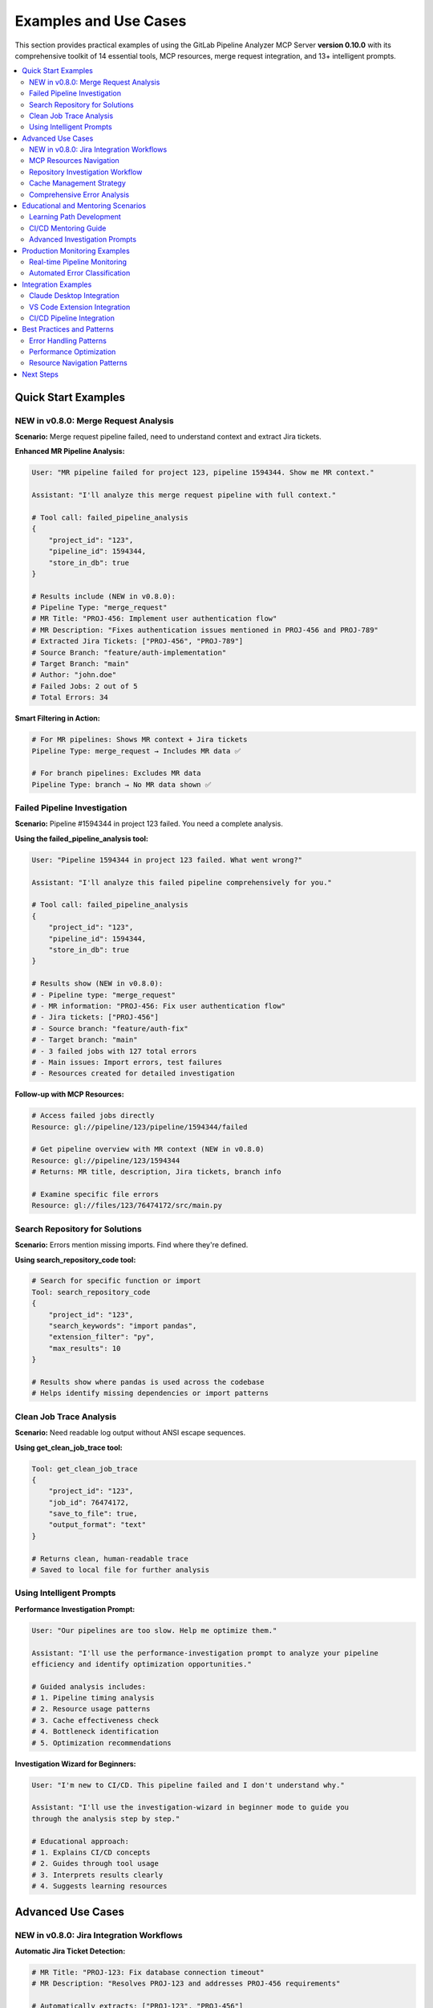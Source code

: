 Examples and Use Cases
======================

This section provides practical examples of using the GitLab Pipeline Analyzer MCP Server **version 0.10.0** with its comprehensive toolkit of 14 essential tools, MCP resources, merge request integration, and 13+ intelligent prompts.

.. contents::
   :local:
   :depth: 2

Quick Start Examples
--------------------

NEW in v0.8.0: Merge Request Analysis
~~~~~~~~~~~~~~~~~~~~~~~~~~~~~~~~~~~~~

**Scenario:** Merge request pipeline failed, need to understand context and extract Jira tickets.

**Enhanced MR Pipeline Analysis:**

.. code-block:: text

    User: "MR pipeline failed for project 123, pipeline 1594344. Show me MR context."

    Assistant: "I'll analyze this merge request pipeline with full context."

    # Tool call: failed_pipeline_analysis
    {
        "project_id": "123",
        "pipeline_id": 1594344,
        "store_in_db": true
    }

    # Results include (NEW in v0.8.0):
    # Pipeline Type: "merge_request"
    # MR Title: "PROJ-456: Implement user authentication flow"
    # MR Description: "Fixes authentication issues mentioned in PROJ-456 and PROJ-789"
    # Extracted Jira Tickets: ["PROJ-456", "PROJ-789"]
    # Source Branch: "feature/auth-implementation"
    # Target Branch: "main"
    # Author: "john.doe"
    # Failed Jobs: 2 out of 5
    # Total Errors: 34

**Smart Filtering in Action:**

.. code-block:: text

    # For MR pipelines: Shows MR context + Jira tickets
    Pipeline Type: merge_request → Includes MR data ✅

    # For branch pipelines: Excludes MR data
    Pipeline Type: branch → No MR data shown ✅

Failed Pipeline Investigation
~~~~~~~~~~~~~~~~~~~~~~~~~~~~~

**Scenario:** Pipeline #1594344 in project 123 failed. You need a complete analysis.

**Using the failed_pipeline_analysis tool:**

.. code-block:: text

    User: "Pipeline 1594344 in project 123 failed. What went wrong?"

    Assistant: "I'll analyze this failed pipeline comprehensively for you."

    # Tool call: failed_pipeline_analysis
    {
        "project_id": "123",
        "pipeline_id": 1594344,
        "store_in_db": true
    }

    # Results show (NEW in v0.8.0):
    # - Pipeline type: "merge_request"
    # - MR information: "PROJ-456: Fix user authentication flow"
    # - Jira tickets: ["PROJ-456"]
    # - Source branch: "feature/auth-fix"
    # - Target branch: "main"
    # - 3 failed jobs with 127 total errors
    # - Main issues: Import errors, test failures
    # - Resources created for detailed investigation

**Follow-up with MCP Resources:**

.. code-block:: text

    # Access failed jobs directly
    Resource: gl://pipeline/123/pipeline/1594344/failed

    # Get pipeline overview with MR context (NEW in v0.8.0)
    Resource: gl://pipeline/123/1594344
    # Returns: MR title, description, Jira tickets, branch info

    # Examine specific file errors
    Resource: gl://files/123/76474172/src/main.py

Search Repository for Solutions
~~~~~~~~~~~~~~~~~~~~~~~~~~~~~~~

**Scenario:** Errors mention missing imports. Find where they're defined.

**Using search_repository_code tool:**

.. code-block:: text

    # Search for specific function or import
    Tool: search_repository_code
    {
        "project_id": "123",
        "search_keywords": "import pandas",
        "extension_filter": "py",
        "max_results": 10
    }

    # Results show where pandas is used across the codebase
    # Helps identify missing dependencies or import patterns

Clean Job Trace Analysis
~~~~~~~~~~~~~~~~~~~~~~~~

**Scenario:** Need readable log output without ANSI escape sequences.

**Using get_clean_job_trace tool:**

.. code-block:: text

    Tool: get_clean_job_trace
    {
        "project_id": "123",
        "job_id": 76474172,
        "save_to_file": true,
        "output_format": "text"
    }

    # Returns clean, human-readable trace
    # Saved to local file for further analysis

Using Intelligent Prompts
~~~~~~~~~~~~~~~~~~~~~~~~~

**Performance Investigation Prompt:**

.. code-block:: text

    User: "Our pipelines are too slow. Help me optimize them."

    Assistant: "I'll use the performance-investigation prompt to analyze your pipeline
    efficiency and identify optimization opportunities."

    # Guided analysis includes:
    # 1. Pipeline timing analysis
    # 2. Resource usage patterns
    # 3. Cache effectiveness check
    # 4. Bottleneck identification
    # 5. Optimization recommendations

**Investigation Wizard for Beginners:**

.. code-block:: text

    User: "I'm new to CI/CD. This pipeline failed and I don't understand why."

    Assistant: "I'll use the investigation-wizard in beginner mode to guide you
    through the analysis step by step."

    # Educational approach:
    # 1. Explains CI/CD concepts
    # 2. Guides through tool usage
    # 3. Interprets results clearly
    # 4. Suggests learning resources

Advanced Use Cases
------------------

NEW in v0.8.0: Jira Integration Workflows
~~~~~~~~~~~~~~~~~~~~~~~~~~~~~~~~~~~~~~~~~

**Automatic Jira Ticket Detection:**

.. code-block:: text

    # MR Title: "PROJ-123: Fix database connection timeout"
    # MR Description: "Resolves PROJ-123 and addresses PROJ-456 requirements"

    # Automatically extracts: ["PROJ-123", "PROJ-456"]
    # Validates ticket format and removes duplicates
    # Links pipeline failures to specific Jira tickets

**Contextual Error Analysis with Jira Context:**

.. code-block:: python

    # Enhanced analysis includes Jira context
    analysis_result = {
        "pipeline_type": "merge_request",
        "merge_request": {
            "title": "PROJ-123: Fix database timeout",
            "description": "Resolves timeout issues in DB layer",
            "jira_tickets": ["PROJ-123", "PROJ-456"],
            "source_branch": "feature/db-timeout-fix",
            "target_branch": "main",
            "author": "jane.doe"
        },
        "errors": [
            {
                "message": "Connection timeout after 30s",
                "related_jira": "PROJ-123",  # Links error to ticket
                "file_path": "src/database/connection.py"
            }
        ]
    }

**Smart Filtering Examples:**

.. code-block:: text

    # Example 1: MR Pipeline (includes MR data)
    Resource: gl://pipeline/123/1594344
    Returns:
    - Pipeline info ✅
    - MR title, description ✅
    - Jira tickets ✅
    - Source/target branches ✅

    # Example 2: Branch Pipeline (excludes MR data)
    Resource: gl://pipeline/123/1594345
    Returns:
    - Pipeline info ✅
    - Branch info ✅
    - No MR data ❌ (correctly filtered)
    - No Jira tickets ❌ (correctly filtered)

MCP Resources Navigation
~~~~~~~~~~~~~~~~~~~~~~~~

**Complete resource workflow for pipeline investigation:**

.. code-block:: text

    # 1. Start with pipeline overview
    Resource: gl://pipeline/123/1594344

    # 2. Get failed jobs list
    Resource: gl://pipeline/123/pipeline/1594344/failed

    # 3. Analyze specific job
    Resource: gl://pipeline/123/1594344/76474172

    # 4. Check files with errors
    Resource: gl://pipeline/123/pipeline/1594344

    # 5. Examine specific file
    Resource: gl://pipeline/123/76474172/src/main.py

    # 6. Get error details with trace
    Resource: gl://pipeline/123/76474172/src/main.py/trace?mode=detailed&include_trace=true

    # 7. Pipeline-wide error analysis
    Resource: gl://pipeline/123/pipeline/1594344

Repository Investigation Workflow
~~~~~~~~~~~~~~~~~~~~~~~~~~~~~~~~~

**Finding code patterns and commit history:**

.. code-block:: text

    # 1. Search for error-related code
    Tool: search_repository_code
    {
        "project_id": "123",
        "search_keywords": "import tensorflow",
        "path_filter": "src/*",
        "output_format": "json"
    }

    # 2. Check commit history for recent changes
    Tool: search_repository_commits
    {
        "project_id": "123",
        "search_keywords": "fix import",
        "max_results": 15,
        "output_format": "json"
    }

    # 3. Find recent dependency changes
    Tool: search_repository_code
    {
        "project_id": "123",
        "search_keywords": "requirements",
        "filename_filter": "*.txt"
    }

Cache Management Strategy
~~~~~~~~~~~~~~~~~~~~~~~~~

**Monitoring and optimizing cache performance:**

.. code-block:: text

    # 1. Check cache statistics
    Tool: cache_stats
    # Returns: size, hit rates, storage info

    # 2. Verify cache health
    Tool: cache_health
    # Returns: database integrity, performance metrics

    # 3. Clear old data if needed
    Tool: clear_cache
    {
        "cache_type": "old",
        "max_age_hours": 168  # 7 days
    }

    # 4. Clear specific pipeline data
    Tool: clear_pipeline_cache
    {
        "project_id": "123",
        "pipeline_id": 1594344
    }

Comprehensive Error Analysis
~~~~~~~~~~~~~~~~~~~~~~~~~~~~

**Deep-dive error investigation with resources:**

.. code-block:: text

    # 1. Get job-specific errors
    Resource: gl://pipeline/123/76474172

    # 2. Filter by specific file
    Resource: gl://pipeline/123/76474172/tests/test_main.py

    # 3. Get individual error details
    Resource: gl://pipeline/123/76474172/error_001

    # 4. Analysis with different modes
    Resource: gl://pipeline/123/job/76474172?mode=detailed
    Resource: gl://pipeline/123/job/76474172?mode=summary

Educational and Mentoring Scenarios
-----------------------------------

Learning Path Development
~~~~~~~~~~~~~~~~~~~~~~~~~

**Using educational prompts for team development:**

.. code-block:: text

    # Learning Path Prompt
    User: "Create a CI/CD learning curriculum for my team."

    Assistant: "I'll use the learning-path prompt to create a progressive
    curriculum based on your team's skill level."

    # Curriculum includes:
    # 1. Skill assessment using real pipeline data
    # 2. Progressive modules from basic to advanced
    # 3. Hands-on exercises with actual errors
    # 4. Practice scenarios using repository search
    # 5. Progress tracking and milestone evaluation

CI/CD Mentoring Guide
~~~~~~~~~~~~~~~~~~~~~

**Structured mentoring approach:**

.. code-block:: text

    # Mentoring Guide Prompt
    User: "I need to mentor junior developers on CI/CD practices."

    Assistant: "I'll use the mentoring-guide prompt to create an effective
    teaching strategy."

    # Strategy includes:
    # 1. Teaching methodologies for different concepts
    # 2. Explanation frameworks for complex topics
    # 3. Practical exercises using MCP resources
    # 4. Progress tracking approaches
    # 5. Feedback loop establishment

Advanced Investigation Prompts
~~~~~~~~~~~~~~~~~~~~~~~~~~~~~~

**Regression Analysis:**

.. code-block:: text

    # Pipeline Comparison Prompt
    User: "Pipeline 1594344 was working, but 1594345 is failing. What changed?"

    Assistant: "I'll use the pipeline-comparison prompt to analyze differences."

    # Analysis includes:
    # 1. Job configuration comparison
    # 2. Error pattern analysis
    # 3. Commit difference investigation
    # 4. Configuration drift detection
    # 5. Comprehensive regression report

**Fix Strategy Planning:**

.. code-block:: text

    # Fix Strategy Planner Prompt
    User: "Complex pipeline failure affecting multiple teams. Need a fix strategy."

    Assistant: "I'll use the fix-strategy-planner prompt for comprehensive
    remediation planning."

    # Strategy includes:
    # 1. Failure scope and impact analysis
    # 2. Priority matrix by criticality and effort
    # 3. Resource allocation planning
    # 4. Timeline and dependency estimation
    # 5. Risk mitigation and rollback strategies

Production Monitoring Examples
------------------------------

Real-time Pipeline Monitoring
~~~~~~~~~~~~~~~~~~~~~~~~~~~~~

**Continuous monitoring setup:**

.. code-block:: python

    import asyncio
    from mcp_client import MCPClient

    class PipelineMonitor:
        def __init__(self):
            self.client = MCPClient("local-pandado")

        async def monitor_project(self, project_id):
            """Monitor project for failed pipelines"""

            # Check recent pipeline status (would need additional tools)
            # For now, assume we have pipeline IDs to monitor

            failed_pipelines = await self.get_failed_pipelines(project_id)

            for pipeline_id in failed_pipelines:
                # Quick analysis using failed_pipeline_analysis
                result = await self.client.failed_pipeline_analysis(
                    project_id=project_id,
                    pipeline_id=pipeline_id,
                    store_in_db=True
                )

                print(f"Pipeline {pipeline_id}: {result['summary']['total_errors']} errors")

                # Store analysis for later detailed investigation
                await self.store_failure_report(project_id, pipeline_id, result)

        async def investigate_failure_trends(self, project_id):
            """Analyze failure patterns over time"""

            # Use cache_stats to understand data volume
            stats = await self.client.cache_stats()
            print(f"Cache contains {stats['total_entries']} analysis entries")

            # Use search tools to find patterns
            commit_patterns = await self.client.search_repository_commits(
                project_id=project_id,
                search_keywords="fix|bug|error",
                max_results=20
            )

            return self.analyze_failure_patterns(commit_patterns)

Automated Error Classification
~~~~~~~~~~~~~~~~~~~~~~~~~~~~~~

**Classify and prioritize errors automatically:**

.. code-block:: python

    class ErrorClassifier:
        def __init__(self):
            self.client = MCPClient("local-pandado")

        async def classify_pipeline_errors(self, project_id, pipeline_id):
            """Classify errors by type and priority"""

            # Get comprehensive error analysis
            resource_uri = f"gl://errors/{project_id}/pipeline/{pipeline_id}"
            errors = await self.client.get_mcp_resource(resource_uri)

            classification = {
                "critical": [],     # Import/syntax errors
                "test_failures": [], # Test-specific failures
                "warnings": [],     # Non-blocking issues
                "config_issues": [] # Configuration problems
            }

            for error in errors.get('errors', []):
                error_type = error.get('error_type', '')
                message = error.get('message', '')

                if 'ImportError' in error_type or 'ModuleNotFoundError' in error_type:
                    classification['critical'].append(error)
                elif 'AssertionError' in error_type or 'test_' in error.get('file_path', ''):
                    classification['test_failures'].append(error)
                elif 'Warning' in error_type:
                    classification['warnings'].append(error)
                else:
                    classification['config_issues'].append(error)

            return classification

        async def generate_fix_priorities(self, classification):
            """Generate prioritized fix list"""

            priorities = []

            # Critical issues first
            for error in classification['critical']:
                file_path = error.get('file_path', '')

                # Search for related code to understand scope
                search_result = await self.client.search_repository_code(
                    project_id=error.get('project_id'),
                    search_keywords=file_path.split('/')[-1].replace('.py', ''),
                    extension_filter='py'
                )

                impact_score = self.calculate_impact(search_result)

                priorities.append({
                    'error': error,
                    'priority': 'P0',
                    'impact_score': impact_score,
                    'fix_complexity': 'low' if 'import' in error.get('message', '') else 'medium'
                })

            return sorted(priorities, key=lambda x: x['impact_score'], reverse=True)

Integration Examples
--------------------

Claude Desktop Integration
~~~~~~~~~~~~~~~~~~~~~~~~~~

**Complete Claude Desktop setup:**

.. code-block:: json

    {
        "mcpServers": {
            "gitlab-analyzer": {
                "command": "uv",
                "args": ["run", "gitlab-analyzer"],
                "env": {
                    "GITLAB_URL": "https://gitlab.com",
                    "GITLAB_TOKEN": "your-token-here",
                    "MCP_DATABASE_PATH": "analysis_cache.db",
                    "AUTO_CLEANUP_ENABLED": "true",
                    "AUTO_CLEANUP_INTERVAL_HOURS": "24"
                }
            }
        }
    }

**Usage patterns in Claude Desktop:**

.. code-block:: text

    # Quick pipeline analysis
    "Analyze failed pipeline 1594344 in project 123"

    # Resource-based investigation
    "Show me errors from gl://errors/123/pipeline/1594344"

    # Repository investigation
    "Search for 'async def process' in project 123 Python files"

    # Cache management
    "Check cache health and clean old data"

VS Code Extension Integration
~~~~~~~~~~~~~~~~~~~~~~~~~~~~~

**MCP server integration in VS Code:**

.. code-block:: typescript

    // VS Code extension using MCP client
    import { MCPClient } from 'mcp-client';

    export class GitLabAnalyzer {
        private client: MCPClient;

        constructor() {
            this.client = new MCPClient({
                transport: 'stdio',
                command: 'uv',
                args: ['run', 'gitlab-analyzer']
            });
        }

        async analyzeCurrentPipeline() {
            // Get current branch pipeline info from Git
            const branch = await this.getCurrentBranch();
            const projectId = await this.getProjectId();

            // Find recent pipeline for branch (would need additional tools)
            const pipelineId = await this.getLatestPipelineId(projectId, branch);

            if (pipelineId) {
                const analysis = await this.client.call('failed_pipeline_analysis', {
                    project_id: projectId,
                    pipeline_id: pipelineId,
                    store_in_db: true
                });

                // Display results in VS Code
                this.showAnalysisResults(analysis);
            }
        }

        async searchInRepository(searchTerm: string) {
            const projectId = await this.getProjectId();

            const results = await this.client.call('search_repository_code', {
                project_id: projectId,
                search_keywords: searchTerm,
                extension_filter: 'py',
                output_format: 'json'
            });

            return this.parseSearchResults(results);
        }
    }

CI/CD Pipeline Integration
~~~~~~~~~~~~~~~~~~~~~~~~~~

**GitHub Actions monitoring workflow:**

.. code-block:: yaml

    name: GitLab Pipeline Monitor

    on:
      schedule:
        - cron: '0 */2 * * *'  # Every 2 hours
      workflow_dispatch:

    jobs:
      monitor:
        runs-on: ubuntu-latest
        steps:
          - uses: actions/checkout@v4

          - name: Setup Python
            uses: actions/setup-python@v4
            with:
              python-version: '3.11'

          - name: Install GitLab Analyzer
            run: pip install gitlab-pipeline-analyzer

          - name: Monitor Projects
            run: |
              # Start MCP server
              gitlab-analyzer --transport http --host 127.0.0.1 --port 8000 &
              sleep 5

              # Run monitoring script
              python monitor_pipelines.py
            env:
              GITLAB_URL: ${{ secrets.GITLAB_URL }}
              GITLAB_TOKEN: ${{ secrets.GITLAB_TOKEN }}
              MCP_DATABASE_PATH: "monitor_cache.db"

          - name: Upload Reports
            uses: actions/upload-artifact@v3
            with:
              name: pipeline-reports
              path: "reports/*.json"

Best Practices and Patterns
---------------------------

Error Handling Patterns
~~~~~~~~~~~~~~~~~~~~~~~

**Robust error handling with fallbacks:**

.. code-block:: python

    async def robust_analysis(project_id, pipeline_id):
        try:
            # Try comprehensive analysis first
            result = await client.failed_pipeline_analysis(
                project_id=project_id,
                pipeline_id=pipeline_id,
                store_in_db=True
            )
            return result

        except Exception as e:
            print(f"Comprehensive analysis failed: {e}")

            # Fallback to resource-based access
            try:
                resource_uri = f"gl://pipeline/{project_id}/{pipeline_id}"
                return await client.get_mcp_resource(resource_uri)

            except Exception as e:
                print(f"Resource access failed: {e}")

                # Final fallback to basic tools
                return await client.get_clean_job_trace(
                    project_id=project_id,
                    job_id=pipeline_id  # Assuming job ID same as pipeline
                )

Performance Optimization
~~~~~~~~~~~~~~~~~~~~~~~~

**Efficient resource usage:**

.. code-block:: text

    # 1. Use summary first, details only if needed
    Resource: gl://pipeline/123/pipeline/1594344?mode=summary

    # 2. Filter file patterns to reduce noise
    Tool: failed_pipeline_analysis with exclude_file_patterns=["node_modules/", "*.pyc"]

    # 3. Limit search results appropriately
    Tool: search_repository_code with max_results=10

    # 4. Use pagination for large datasets
    Resource: gl://pipeline/123/pipeline/1594344/page/1/limit/20

    # 5. Clear cache regularly
    Tool: clear_cache with cache_type="old" and max_age_hours=48

Resource Navigation Patterns
~~~~~~~~~~~~~~~~~~~~~~~~~~~~

**Efficient investigation workflows:**

.. code-block:: text

    # Pattern 1: Top-down investigation
    gl://pipeline/123/1594344                    # Overview
    ↓
    gl://pipeline/123/pipeline/1594344/failed        # Failed jobs
    ↓
    gl://pipeline/123/1594344/76474172               # Specific job
    ↓
    gl://pipeline/123/76474172                    # Job errors

    # Pattern 2: File-focused investigation
    gl://pipeline/123/pipeline/1594344             # Files with errors
    ↓
    gl://pipeline/123/76474172/src/main.py         # Specific file
    ↓
    gl://pipeline/123/76474172/src/main.py/trace?mode=detailed&include_trace=true

    # Pattern 3: Error-centric investigation
    gl://pipeline/123/pipeline/1594344           # All pipeline errors
    ↓
    gl://pipeline/123/76474172/src/main.py      # File-specific errors
    ↓
    gl://pipeline/123/76474172/error_001         # Individual error

This comprehensive examples guide demonstrates the full power of the GitLab Pipeline Analyzer MCP Server with its 14 essential tools, MCP resources, and intelligent prompt system for effective CI/CD pipeline analysis and debugging.

Next Steps
----------

- Review :doc:`tools_and_resources` for complete tool reference and MCP resources
- Check :doc:`prompts` for all 13+ intelligent prompts with usage examples
- See :doc:`environment_variables` for complete configuration options
- Visit :doc:`installation` for deployment guidance
- Read :doc:`troubleshooting` for common issues and solutions
